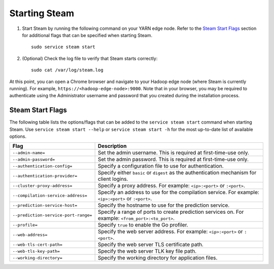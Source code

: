 Starting Steam
--------------

1. Start Steam by running the following command on your YARN edge node. Refer to the `Steam Start Flags`_ section for additional flags that can be specified when starting Steam.

  ::
    
    sudo service steam start
   
2. (Optional) Check the log file to verify that Steam starts correctly:

  ::

    sudo cat /var/log/steam.log


At this point, you can open a Chrome browser and navigate to your Hadoop edge node (where Steam is currently running). For example, ``https://<hadoop-edge-node>:9000``. Note that in your browser, you may be required to authenticate using the Administrator username and password that you created during the installation process. 

Steam Start Flags
~~~~~~~~~~~~~~~~~

The following table lists the options/flags that can be added to the ``service steam start`` command when starting Steam. Use ``service steam start --help`` or ``service steam start -h`` for the most up-to-date list of available options.

+-------------------------------------------+-----------------------------------------+
| Flag                                      | Description                             |
+===========================================+=========================================+
| ``--admin-name=``                         | Set the admin username. This is         |
|                                           | required at first-time-use only.        |
+-------------------------------------------+-----------------------------------------+
| ``--admin-password=``                     | Set the admin password. This is         |
|                                           | required at first-time-use only.        |
+-------------------------------------------+-----------------------------------------+
| ``--authentication-config=``              | Specify a configuration file to use     |
|                                           | for authentication.                     |
+-------------------------------------------+-----------------------------------------+ 
| ``--authentication-provider=``            | Specify either ``basic`` or ``digest``  |
|                                           | as the authentication mechanism for     |
|                                           | client logins.                          |
+-------------------------------------------+-----------------------------------------+ 
| ``--cluster-proxy-address=``              | Specify a proxy address. For example:   |
|                                           | ``<ip>:<port>`` or ``:<port>``.         |
+-------------------------------------------+-----------------------------------------+
| ``--compilation-service-address=``        | Specify an address to use for the       |
|                                           | compilation service. For example:       |
|                                           | ``<ip>:<port>`` or ``:<port>``.         |
+-------------------------------------------+-----------------------------------------+
| ``--prediction-service-host=``            | Specify the hostname to use for the     |
|                                           | prediction service.                     |
+-------------------------------------------+-----------------------------------------+
| ``--prediction-service-port-range=``      | Specify a range of ports to create      |
|                                           | prediction services on. For example:    |
|                                           | ``<from_port>:<to_port>``.              |
+-------------------------------------------+-----------------------------------------+
| ``--profile=``                            | Specify ``true`` to enable the Go       |
|                                           | profiler.                               |
+-------------------------------------------+-----------------------------------------+
| ``--web-address=``                        | Specify the web server address. For     |
|                                           | example: ``<ip>:<port>`` or ``:<port>``.|
+-------------------------------------------+-----------------------------------------+
| ``--web-tls-cert-path=``                  | Specify the web server TLS certificate  |
|                                           | path.                                   |
+-------------------------------------------+-----------------------------------------+
| ``--web-tls-key-path=``                   | Specify the web server TLK key file     |
|                                           | path.                                   |
+-------------------------------------------+-----------------------------------------+
| ``--working-directory=``                  | Specify the working directory for       |
|                                           | application files.                      |
+-------------------------------------------+-----------------------------------------+
